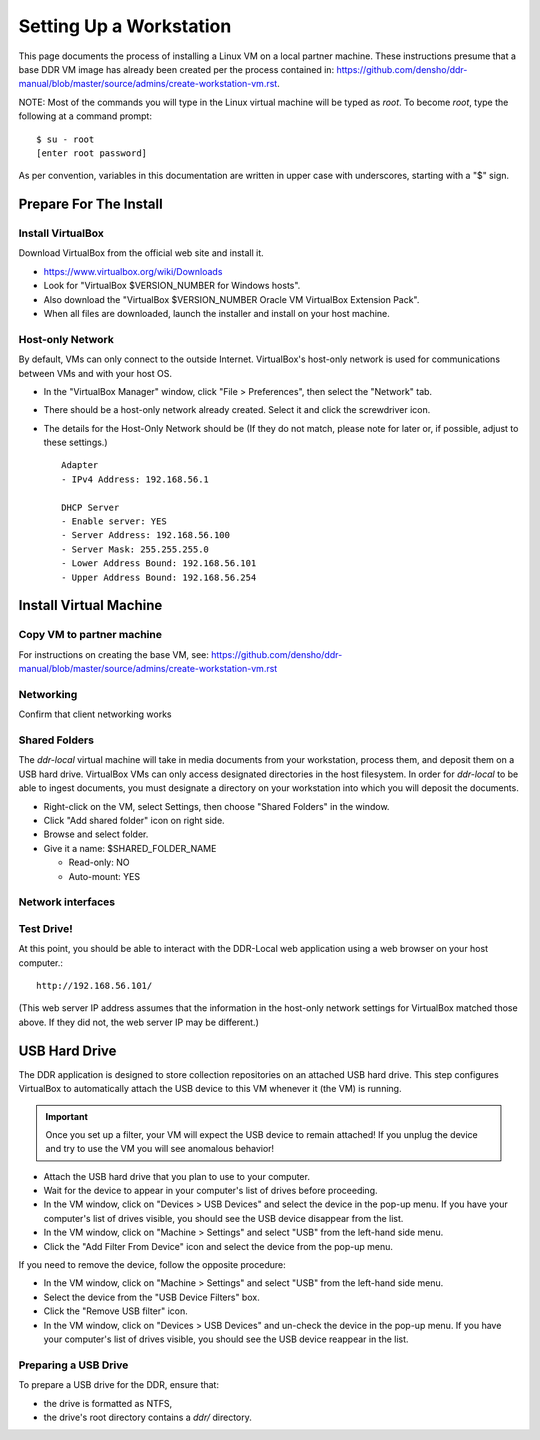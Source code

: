 ========================
Setting Up a Workstation
========================

This page documents the process of installing a Linux VM on a local partner machine. These instructions presume that a base DDR VM image has already been created per the process contained in: https://github.com/densho/ddr-manual/blob/master/source/admins/create-workstation-vm.rst.


NOTE: Most of the commands you will type in the Linux virtual machine will be typed as `root`.  To become `root`, type the following at a command prompt::

    $ su - root
    [enter root password]

As per convention, variables in this documentation are written in upper case with underscores, starting with a "$" sign.  



Prepare For The Install
=======================



Install VirtualBox
------------------

Download VirtualBox from the official web site and install it.

- https://www.virtualbox.org/wiki/Downloads
- Look for "VirtualBox $VERSION_NUMBER for Windows hosts".
- Also download the "VirtualBox $VERSION_NUMBER Oracle VM VirtualBox Extension Pack".
- When all files are downloaded, launch the installer and install on your host machine.



Host-only Network
-----------------

By default, VMs can only connect to the outside Internet.  VirtualBox's host-only network is used for communications between VMs and with your host OS.

- In the "VirtualBox Manager" window, click "File > Preferences", then select the "Network" tab.
- There should be a host-only network already created. Select it and click the screwdriver icon.
- The details for the Host-Only Network should be (If they do not match, please note for later or, if possible, adjust to these settings.) ::

    Adapter
    - IPv4 Address: 192.168.56.1
    
    DHCP Server
    - Enable server: YES
    - Server Address: 192.168.56.100
    - Server Mask: 255.255.255.0
    - Lower Address Bound: 192.168.56.101
    - Upper Address Bound: 192.168.56.254




Install Virtual Machine
=======================



Copy VM to partner machine
--------------------------

For instructions on creating the base VM, see: https://github.com/densho/ddr-manual/blob/master/source/admins/create-workstation-vm.rst

Networking
----------

Confirm that client networking works



Shared Folders
--------------

The `ddr-local` virtual machine will take in media documents from your workstation, process them, and deposit them on a USB hard drive.
VirtualBox VMs can only access designated directories in the host filesystem.
In order for `ddr-local` to be able to ingest documents, you must designate a directory on your workstation into which you will deposit the documents.

- Right-click on the VM, select Settings, then choose "Shared Folders" in the window.
- Click "Add shared folder" icon on right side.
- Browse and select folder.
- Give it a name: $SHARED_FOLDER_NAME
  
  - Read-only: NO
  - Auto-mount: YES



Network interfaces
-------------------------



Test Drive!
-----------

At this point, you should be able to interact with the DDR-Local web application using a web browser on your host computer.::

    http://192.168.56.101/

(This web server IP address assumes that the information in the host-only network settings for VirtualBox matched those above. If they did not, the web server IP may be different.)


USB Hard Drive
==============

The DDR application is designed to store collection repositories on an attached USB hard drive.
This step configures VirtualBox to automatically attach the USB device to this VM whenever it (the VM) is running.

.. important::
    Once you set up a filter, your VM will expect the USB device to remain attached!
    If you unplug the device and try to use the VM you will see anomalous behavior!

- Attach the USB hard drive that you plan to use to your computer.
- Wait for the device to appear in your computer's list of drives before proceeding.
- In the VM window, click on "Devices > USB Devices" and select the device in the pop-up menu.  If you have your computer's list of drives visible, you should see the USB device disappear from the list.
- In the VM window, click on "Machine > Settings" and select "USB" from the left-hand side menu.
- Click the "Add Filter From Device" icon and select the device from the pop-up menu.

If you need to remove the device, follow the opposite procedure:

- In the VM window, click on "Machine > Settings" and select "USB" from the left-hand side menu.
- Select the device from the "USB Device Filters" box.
- Click the "Remove USB filter" icon.
- In the VM window, click on "Devices > USB Devices" and un-check the device in the pop-up menu.  If you have your computer's list of drives visible, you should see the USB device reappear in the list.



Preparing a USB Drive
---------------------

To prepare a USB drive for the DDR, ensure that:

- the drive is formatted as NTFS,
- the drive's root directory contains a `ddr/` directory.
